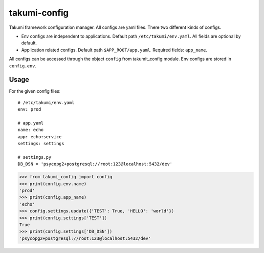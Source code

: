 takumi-config
=============

.. image:: https://travis-ci.org/elemepi/takumi-config.svg?branch=master
    :target: https://travis-ci.org/elemepi/takumi-config

Takumi framework configuration manager. All configs are yaml files.
There two different kinds of configs.

* Env configs are independent to applications. Default path ``/etc/takumi/env.yaml``. All fields are optional by default.

* Application related configs. Default path ``$APP_ROOT/app.yaml``. Required fields: ``app_name``.

All configs can be accessed through the object ``config`` from takumit_config module.
Env configs are stored in ``config.env``.

Usage
-----

For the given config files::

    # /etc/takumi/env.yaml
    env: prod

    # app.yaml
    name: echo
    app: echo:service
    settings: settings

    # settings.py
    DB_DSN = 'psycopg2+postgresql://root:123@localhost:5432/dev'

.. code-block:: python

    >>> from takumi_config import config
    >>> print(config.env.name)
    'prod'
    >>> print(config.app_name)
    'echo'
    >>> config.settings.update({'TEST': True, 'HELLO': 'world'})
    >>> print(config.settings['TEST'])
    True
    >>> print(config.settings['DB_DSN'])
    'psycopg2+postgresql://root:123@localhost:5432/dev'
